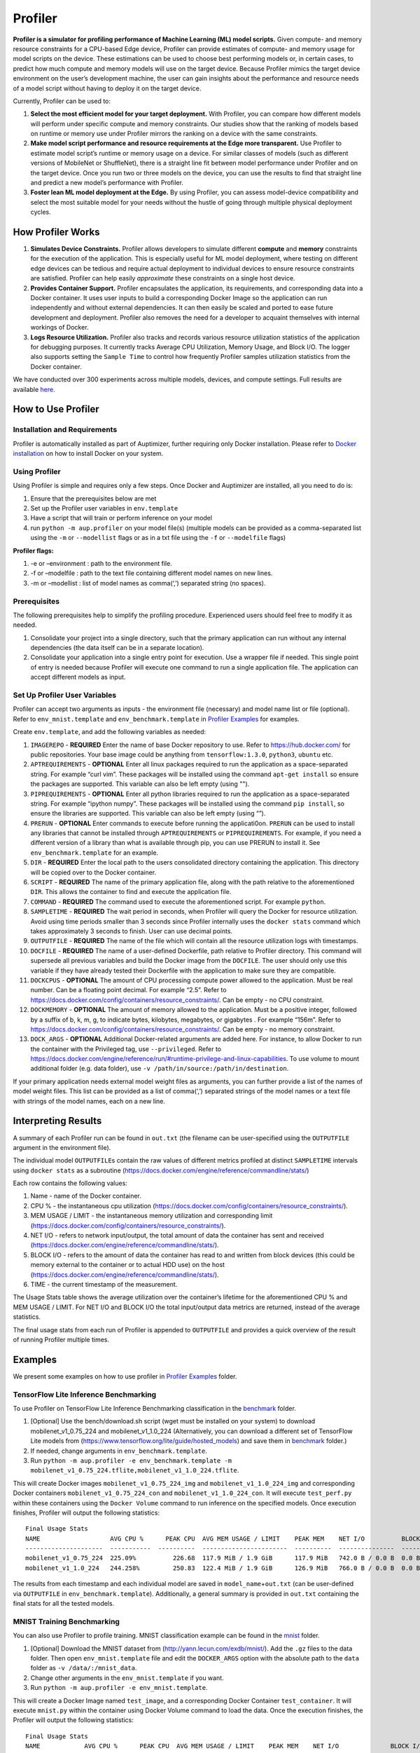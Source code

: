 Profiler
========

**Profiler is a simulator for profiling performance of Machine Learning
(ML) model scripts.** Given compute- and memory resource constraints for
a CPU-based Edge device, Profiler can provide estimates of compute- and
memory usage for model scripts on the device. These estimations can be
used to choose best performing models or, in certain cases, to predict
how much compute and memory models will use on the target device.
Because Profiler mimics the target device environment on the user’s
development machine, the user can gain insights about the performance
and resource needs of a model script without having to deploy it on the
target device.

Currently, Profiler can be used to:

1. **Select the most efficient model for your target deployment.** With
   Profiler, you can compare how different models will perform under
   specific compute and memory constraints. Our studies show that the
   ranking of models based on runtime or memory use under Profiler
   mirrors the ranking on a device with the same constraints.

2. **Make model script performance and resource requirements at the Edge
   more transparent.** Use Profiler to estimate model script’s runtime
   or memory usage on a device. For similar classes of models (such as
   different versions of MobileNet or ShuffleNet), there is a straight
   line fit between model performance under Profiler and on the target
   device. Once you run two or three models on the device, you can use
   the results to find that straight line and predict a new model’s
   performance with Profiler.

3. **Foster lean ML model deployment at the Edge.** By using Profiler,
   you can assess model-device compatibility and select the most
   suitable model for your needs without the hustle of going through
   multiple physical deployment cycles.

How Profiler Works
------------------

1. **Simulates Device Constraints.** Profiler allows developers to
   simulate different **compute** and **memory** constraints for the
   execution of the application. This is especially useful for ML model
   deployment, where testing on different edge devices can be tedious
   and require actual deployment to individual devices to ensure
   resource constraints are satisfied. Profiler can help easily
   *approximate* these constraints on a single host device.

2. **Provides Container Support.** Profiler encapsulates the
   application, its requirements, and corresponding data into a Docker
   container. It uses user inputs to build a corresponding Docker Image
   so the application can run independently and without external
   dependencies. It can then easily be scaled and ported to ease future
   development and deployment. Profiler also removes the need for a
   developer to acquaint themselves with internal workings of Docker.

3. **Logs Resource Utilization.** Profiler also tracks and records
   various resource utilization statistics of the application for
   debugging purposes. It currently tracks Average CPU Utilization,
   Memory Usage, and Block I/O. The logger also supports setting the
   ``Sample Time`` to control how frequently Profiler samples
   utilization statistics from the Docker container.

We have conducted over 300 experiments across multiple models, devices,
and compute settings. Full results are available
`here. <https://github.com/LGE-ARC-AdvancedAI/auptimizer/tree/master/Examples/profiler_examples/experiments>`__


How to Use Profiler
-------------------

Installation and Requirements
~~~~~~~~~~~~~~~~~~~~~~~~~~~~~

Profiler is automatically installed as part of Auptimizer, further
requiring only Docker installation. Please refer to `Docker
installation <https://docs.docker.com/install/>`__ on how to install
Docker on your system.

Using Profiler
~~~~~~~~~~~~~~

Using Profiler is simple and requires only a few steps. Once Docker and
Auptimizer are installed, all you need to do is: 

1. Ensure that the prerequisites below are met 
2. Set up the Profiler user variables in ``env.template`` 
3. Have a script that will train or perform inference on your model 
4. run ``python -m aup.profiler`` on your model file(s) (multiple models can be provided as a comma-separated list using the ``-m`` or ``--modellist`` flags or as in a txt file using the ``-f`` or ``--modelfile`` flags)

**Profiler flags:** 

1. -e or –environment : path to the environment file. 
2. -f or –modelfile : path to the text file containing different model names on new lines. 
3. -m or –modellist : list of model names as comma(‘,’) separated string (no spaces).

Prerequisites
~~~~~~~~~~~~~

The following prerequisites help to simplify the profiling procedure.
Experienced users should feel free to modify it as needed.

1. Consolidate your project into a single directory, such that the
   primary application can run without any internal dependencies (the
   data itself can be in a separate location).
2. Consolidate your application into a single entry point for execution.
   Use a wrapper file if needed. This single point of entry is needed
   because Profiler will execute one command to run a single application
   file. The application can accept different models as input.

Set Up Profiler User Variables
~~~~~~~~~~~~~~~~~~~~~~~~~~~~~~

Profiler can accept two arguments as inputs - the environment file
(necessary) and model name list or file (optional). Refer to
``env_mnist.template`` and ``env_benchmark.template`` in `Profiler
Examples <https://github.com/LGE-ARC-AdvancedAI/auptimizer/tree/master/Examples/profiler_examples>`__ for examples.

Create ``env.template``, and add the following variables as needed:

1.  ``IMAGEREPO`` - **REQUIRED** Enter the name of base Docker
    repository to use. Refer to https://hub.docker.com/ for public
    repositories. Your base image could be anything from
    ``tensorflow:1.3.0``, ``python3``, ``ubuntu`` etc.

2.  ``APTREQUIREMENTS`` - **OPTIONAL** Enter all linux packages required
    to run the application as a space-separated string. For example
    “curl vim”. These packages will be installed using the command
    ``apt-get install`` so ensure the packages are supported. This
    variable can also be left empty (using "").

3.  ``PIPREQUIREMENTS`` - **OPTIONAL** Enter all python libraries
    required to run the application as a space-separated string. For
    example “ipython numpy”. These packages will be installed using the
    command ``pip install``, so ensure the libraries are supported. This
    variable can also be left empty (using “”).

4.  ``PRERUN`` - **OPTIONAL** Enter commands to execute before running
    the applicati0on. ``PRERUN`` can be used to install any libraries
    that cannot be installed through ``APTREQUIREMENTS`` or
    ``PIPREQUIREMENTS``. For example, if you need a different version of
    a library than what is available through pip, you can use PRERUN to
    install it. See ``env_benchmark.template`` for an example.

5.  ``DIR`` - **REQUIRED** Enter the local path to the users
    consolidated directory containing the application. This directory
    will be copied over to the Docker container.

6.  ``SCRIPT`` - **REQUIRED** The name of the primary application file,
    along with the path relative to the aforementioned ``DIR``. This
    allows the container to find and execute the application file.

7.  ``COMMAND`` - **REQUIRED** The command used to execute the
    aforementioned script. For example ``python``.

8.  ``SAMPLETIME`` - **REQUIRED** The wait period in seconds, when
    Profiler will query the Docker for resource utilization. Avoid using
    time periods smaller than 3 seconds since Profiler internally uses
    the ``docker stats`` command which takes approximately 3 seconds to
    finish. User can use decimal points.

9.  ``OUTPUTFILE`` - **REQUIRED** The name of the file which will
    contain all the resource utilization logs with timestamps.

10. ``DOCFILE`` - **REQUIRED** The name of a user-defined Dockerfile,
    path relative to Profiler directory. This command will supersede all
    previous variables and build the Docker image from the ``DOCFILE``.
    The user should only use this variable if they have already tested
    their Dockerfile with the application to make sure they are
    compatible.

11. ``DOCKCPUS`` - **OPTIONAL** The amount of CPU processing compute
    power allowed to the application. Must be real number. Can be a
    floating point decimal. For example “2.5”. Refer to
    https://docs.docker.com/config/containers/resource_constraints/. Can
    be empty - no CPU constraint.

12. ``DOCKMEMORY`` - **OPTIONAL** The amount of memory allowed to the
    application. Must be a positive integer, followed by a suffix of b,
    k, m, g, to indicate bytes, kilobytes, megabytes, or gigabytes . For
    example “156m”. Refer to
    https://docs.docker.com/config/containers/resource_constraints/. Can
    be empty - no memory constraint.

13. ``DOCK_ARGS`` - **OPTIONAL** Additional Docker-related arguments are
    added here. For instance, to allow Docker to run the container with
    the Privileged tag, use ``--privileged``. Refer to
    https://docs.docker.com/engine/reference/run/#runtime-privilege-and-linux-capabilities.
    To use volume to mount additional folder (e.g. data folder), use
    ``-v /path/in/source:/path/in/destination``.

If your primary application needs external model weight files as
arguments, you can further provide a list of the names of model weight
files. This list can be provided as a list of comma(‘,’) separated
strings of the model names or a text file with strings of the model
names, each on a new line.

Interpreting Results
--------------------

A summary of each Profiler run can be found in ``out.txt`` (the filename
can be user-specified using the ``OUTPUTFILE`` argument in the
environment file).

The individual model ``OUTPUTFILE``\ s contain the raw values of
different metrics profiled at distinct ``SAMPLETIME`` intervals using
``docker stats`` as a subroutine (https://docs.docker.com/engine/reference/commandline/stats/)

Each row contains the following values:

1. Name - name of the Docker container.
2. CPU % - the instantaneous cpu utilization (https://docs.docker.com/config/containers/resource_constraints/).
3. MEM USAGE / LIMIT - the instantaneous memory utilization and corresponding limit (https://docs.docker.com/config/containers/resource_constraints/).
4. NET I/O - refers to network input/output, the total amount of data the container has sent and received (https://docs.docker.com/engine/reference/commandline/stats/).
5. BLOCK I/O - refers to the amount of data the container has read to and written from block devices (this could be memory external to the container or to actual HDD use) on the host (https://docs.docker.com/engine/reference/commandline/stats/).
6. TIME - the current timestamp of the measurement.

The Usage Stats table shows the average utilization over the container’s
lifetime for the aforementioned CPU % and MEM USAGE / LIMIT. For NET I/O
and BLOCK I/O the total input/output data metrics are returned, instead
of the average statistics.

The final usage stats from each run of Profiler is appended to
``OUTPUTFILE`` and provides a quick overview of the result of running
Profiler multiple times.

Examples
--------

We present some examples on how to use profiler in
`Profiler
Examples <https://github.com/LGE-ARC-AdvancedAI/auptimizer/tree/master/Examples/profiler_examples>`__ folder.


TensorFlow Lite Inference Benchmarking
~~~~~~~~~~~~~~~~~~~~~~~~~~~~~~~~~~~~~~

To use Profiler on TensorFlow Lite Inference Benchmarking classification
in the `benchmark <https://github.com/LGE-ARC-AdvancedAI/auptimizer/tree/master/Examples/profiler_examples/bench>`__ folder.

1. [Optional] Use the bench/download.sh script (wget must be installed on your system) to download mobilenet_v1_0.75_224 and
   mobilenet_v1_1.0_224 (Alternatively, you can download a different set of TensorFlow Lite models from
   (https://www.tensorflow.org/lite/guide/hosted_models) and save them
   in `benchmark <../Examples/profiler_examples/bench>`__ folder.)

2. If needed, change arguments in ``env_benchmark.template``.

3. Run ``python -m aup.profiler -e env_benchmark.template -m mobilenet_v1_0.75_224.tflite,mobilenet_v1_1.0_224.tflite``.

This will create Docker images ``mobilenet_v1_0.75_224_img`` and
``mobilenet_v1_1.0_224_img`` and corresponding Docker containers
``mobilenet_v1_0.75_224_con`` and ``mobilenet_v1_1.0_224_con``. It will
execute ``test_perf.py`` within these containers using the
``Docker Volume`` command to run inference on the specified models. Once
execution finishes, Profiler will output the following statistics:

::

   Final Usage Stats
   NAME                   AVG CPU %      PEAK CPU  AVG MEM USAGE / LIMIT    PEAK MEM    NET I/O          BLOCK I/O        TOTAL TIME (ms)
   ---------------------  -----------  ----------  -----------------------  ----------  ---------------  -------------  -----------------
   mobilenet_v1_0.75_224  225.09%          226.68  117.9 MiB / 1.9 GiB      117.9 MiB   742.0 B / 0.0 B  0.0 B / 0.0 B               6164
   mobilenet_v1_1.0_224   244.258%         250.83  122.4 MiB / 1.9 GiB      126.9 MiB   766.0 B / 0.0 B  0.0 B / 0.0 B              12354

The results from each timestamp and each individual model are saved in
``model_name``\ +\ ``out.txt`` (can be user-defined via ``OUTPUTFILE``
in ``env_benchmark.template``). Additionally, a general summary is
provided in ``out.txt`` containing the final stats for all the tested
models.

MNIST Training Benchmarking
~~~~~~~~~~~~~~~~~~~~~~~~~~~

You can also use Profiler to profile training. MNIST classification
example can be found in the `mnist <https://github.com/LGE-ARC-AdvancedAI/auptimizer/tree/master/Examples/profiler_examples/mnist>`__ folder.

1. [Optional] Download the MNIST dataset from
   (http://yann.lecun.com/exdb/mnist/). Add the ``.gz`` files to the
   data folder. Then open ``env_mnist.template`` file and edit the
   ``DOCKER_ARGS`` option with the absolute path to the ``data`` folder
   as ``-v /data/:/mnist_data``.

2. Change other arguments in the ``env_mnist.template`` if you want.

3. Run ``python -m aup.profiler -e env_mnist.template``.

This will create a Docker Image named ``test_image``, and a
corresponding Docker Container ``test_container``. It will execute
``mnist.py`` within the container using Docker Volume command to load
the data. Once the execution finishes, the Profiler will output the
following statistics:

::

   Final Usage Stats
   NAME            AVG CPU %      PEAK CPU  AVG MEM USAGE / LIMIT    PEAK MEM    NET I/O              BLOCK I/O        TOTAL TIME (ms)
   --------------  -----------  ----------  -----------------------  ----------  -------------------  -------------  -----------------
   test_container  316.532%         337.98  502.3 MiB / 1.9 GiB      537.0 MiB   12.0 MiB / 151.4 kB  0.0 B / 0.0 B             220842

The results from each timestamp are saved in ``out.txt`` (set via
``OUTPUTFILE`` in ``env_mnist.template``).
